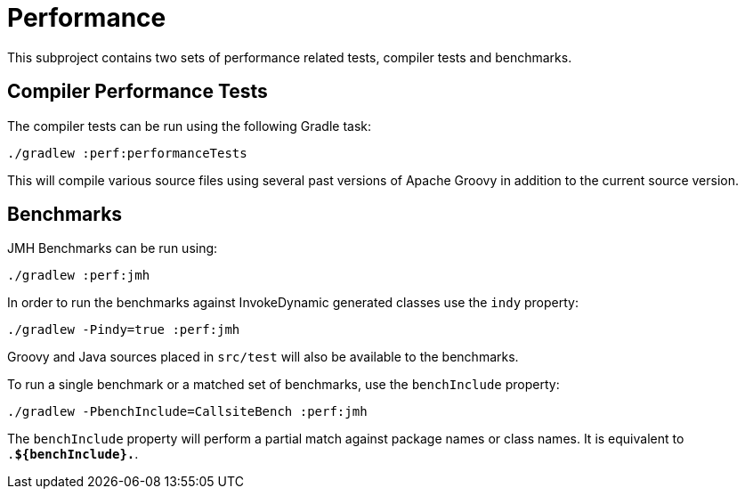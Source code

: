 //////////////////////////////////////////

  Licensed to the Apache Software Foundation (ASF) under one
  or more contributor license agreements.  See the NOTICE file
  distributed with this work for additional information
  regarding copyright ownership.  The ASF licenses this file
  to you under the Apache License, Version 2.0 (the
  "License"); you may not use this file except in compliance
  with the License.  You may obtain a copy of the License at

    http://www.apache.org/licenses/LICENSE-2.0

  Unless required by applicable law or agreed to in writing,
  software distributed under the License is distributed on an
  "AS IS" BASIS, WITHOUT WARRANTIES OR CONDITIONS OF ANY
  KIND, either express or implied.  See the License for the
  specific language governing permissions and limitations
  under the License.

//////////////////////////////////////////

= Performance

This subproject contains two sets of performance related tests, compiler tests
and benchmarks.

== Compiler Performance Tests

The compiler tests can be run using the following Gradle task:

    ./gradlew :perf:performanceTests

This will compile various source files using several past versions of Apache
Groovy in addition to the current source version.

== Benchmarks

JMH Benchmarks can be run using:

    ./gradlew :perf:jmh

In order to run the benchmarks against InvokeDynamic generated classes use
the `indy` property:

    ./gradlew -Pindy=true :perf:jmh

Groovy and Java sources placed in `src/test` will also be available to the
benchmarks.

To run a single benchmark or a matched set of benchmarks, use the
`benchInclude` property:

    ./gradlew -PbenchInclude=CallsiteBench :perf:jmh

The `benchInclude` property will perform a partial match against package
names or class names. It is equivalent to `.*${benchInclude}.*`.

